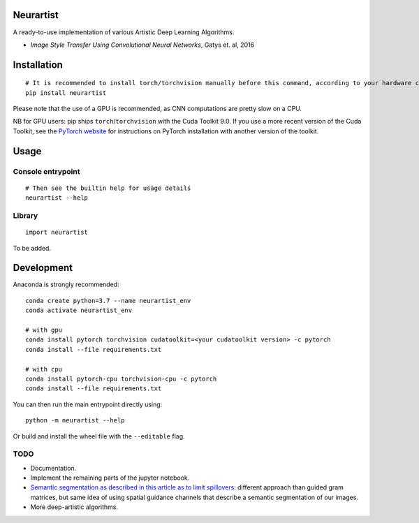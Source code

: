 Neurartist
==========

A ready-to-use implementation of various Artistic Deep Learning
Algorithms.

-  *Image Style Transfer Using Convolutional Neural Networks*, Gatys et.
   al, 2016

Installation
============

::

   # It is recommended to install torch/torchvision manually before this command, according to your hardware configuration (see below)
   pip install neurartist

Please note that the use of a GPU is recommended, as CNN computations
are pretty slow on a CPU.

NB for GPU users: pip ships ``torch``/``torchvision`` with the Cuda
Toolkit 9.0. If you use a more recent version of the Cuda Toolkit, see
the `PyTorch website <https://pytorch.org/get-started/locally/>`__ for
instructions on PyTorch installation with another version of the
toolkit.

Usage
=====

Console entrypoint
------------------

::

   # Then see the builtin help for usage details
   neurartist --help

Library
-------

::

   import neurartist

To be added.

Development
===========

Anaconda is strongly recommended:

::

   conda create python=3.7 --name neurartist_env
   conda activate neurartist_env

   # with gpu
   conda install pytorch torchvision cudatoolkit=<your cudatoolkit version> -c pytorch
   conda install --file requirements.txt

   # with cpu
   conda install pytorch-cpu torchvision-cpu -c pytorch
   conda install --file requirements.txt

You can then run the main entrypoint directly using:

::

   python -m neurartist --help

Or build and install the wheel file with the ``--editable`` flag.

TODO
----

-  Documentation.
-  Implement the remaining parts of the jupyter notebook.
-  `Semantic segmentation as described in this article as to limit
   spillovers <https://arxiv.org/pdf/1703.07511.pdf>`__: different
   approach than guided gram matrices, but same idea of using spatial
   guidance channels that describe a semantic segmentation of our
   images.
-  More deep-artistic algorithms.
